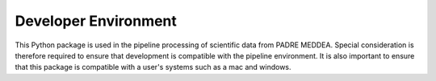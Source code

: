 .. _dev_env:

*********************
Developer Environment
*********************

This Python package is used in the pipeline processing of scientific data from PADRE MEDDEA.
Special consideration is therefore required to ensure that development is compatible with the pipeline environment.
It is also important to ensure that this package is compatible with a user's systems such as a mac and windows.
